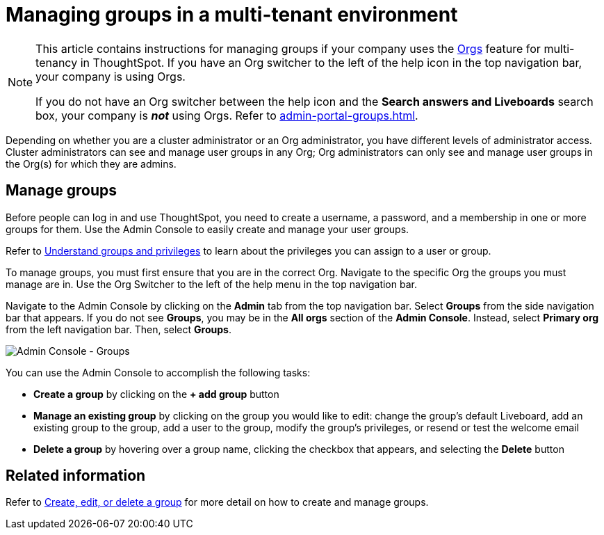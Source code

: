 = Managing groups in a multi-tenant environment
:last_updated: 9/28/2022
:linkattrs:
:experimental:
:page-layout: default-cloud
:description: Manage user groups in a multi-tenant environment.

[NOTE]
====
This article contains instructions for managing groups if your company uses the xref:orgs-overview.adoc[Orgs] feature for multi-tenancy in ThoughtSpot. If you have an Org switcher to the left of the help icon in the top navigation bar, your company is using Orgs.

If you do not have an Org switcher between the help icon and the *Search answers and Liveboards* search box, your company is *_not_* using Orgs. Refer to xref:admin-portal-groups.adoc[].
====

Depending on whether you are a cluster administrator or an Org administrator, you have different levels of administrator access. Cluster administrators can see and manage user groups in any Org; Org administrators can only see and manage user groups in the Org(s) for which they are admins.

== Manage groups
Before people can log in and use ThoughtSpot, you need to create a username, a password, and a membership in one or more groups for them.
Use the Admin Console to easily create and manage your user groups.

Refer to xref:groups-privileges.adoc[Understand groups and privileges] to learn about the privileges you can assign to a user or group.

To manage groups, you must first ensure that you are in the correct Org. Navigate to the specific Org the groups you must manage are in. Use the Org Switcher to the left of the help menu in the top navigation bar.

Navigate to the Admin Console by clicking on the *Admin* tab from the top navigation bar.
Select *Groups* from the side navigation bar that appears. If you do not see *Groups*, you may be in the *All orgs* section of the *Admin Console*. Instead, select *Primary org* from the left navigation bar. Then, select *Groups*.

image::admin-portal-groups-orgs.png[Admin Console - Groups]

You can use the Admin Console to accomplish the following tasks:

* *Create a group* by clicking on the *+ add group* button
* *Manage an existing group* by clicking on the group you would like to edit: change the group's default Liveboard, add an existing group to the group, add a user to the group, modify the group's privileges, or resend or test the welcome email
* *Delete a group* by hovering over a group name, clicking the checkbox that appears, and selecting the *Delete* button

== Related information

Refer to xref:group-management-orgs.adoc[Create, edit, or delete a group] for more detail on how to create and manage groups.

